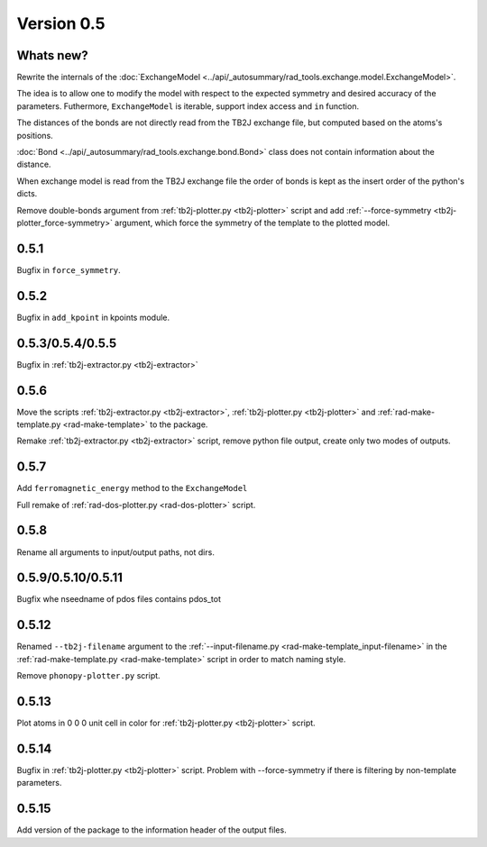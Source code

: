 .. _release-notes_0.5:

***********
Version 0.5
***********

Whats new?
----------
Rewrite the internals of the 
:doc:`ExchangeModel <../api/_autosummary/rad_tools.exchange.model.ExchangeModel>`.

The idea is to allow one to modify the model with respect to the expected 
symmetry and desired accuracy of the parameters. Futhermore, ``ExchangeModel``
is iterable, support index access and ``in`` function.

The distances of the bonds are not directly read from the TB2J exchange file, but computed based on the atoms's positions.

:doc:`Bond <../api/_autosummary/rad_tools.exchange.bond.Bond>` class does 
not contain information about the distance. 

When exchange model is read from the TB2J exchange file the order of bonds is 
kept as the insert order of the python's dicts.

Remove double-bonds argument from :ref:`tb2j-plotter.py <tb2j-plotter>` 
script and add :ref:`--force-symmetry <tb2j-plotter_force-symmetry>` argument, 
which force the symmetry of the template to the plotted model.


0.5.1
-----

Bugfix in ``force_symmetry``.

0.5.2
-----

Bugfix in ``add_kpoint`` in kpoints module.

0.5.3/0.5.4/0.5.5
-----------------
Bugfix in :ref:`tb2j-extractor.py <tb2j-extractor>`

0.5.6
-----
Move the scripts 
:ref:`tb2j-extractor.py <tb2j-extractor>`,
:ref:`tb2j-plotter.py <tb2j-plotter>` and
:ref:`rad-make-template.py <rad-make-template>` to the package.

Remake :ref:`tb2j-extractor.py <tb2j-extractor>` script, remove python file output, 
create only two modes of outputs.

0.5.7
-----
Add ``ferromagnetic_energy`` method to the ``ExchangeModel``

Full remake of :ref:`rad-dos-plotter.py <rad-dos-plotter>` script.

0.5.8
-----
Rename all arguments to input/output paths, not dirs.

0.5.9/0.5.10/0.5.11
-------------------
Bugfix whe nseedname of pdos files contains pdos_tot

0.5.12
------
Renamed ``--tb2j-filename`` argument 
to the :ref:`--input-filename.py <rad-make-template_input-filename>`
in the :ref:`rad-make-template.py <rad-make-template>` script in order to match 
naming style.

Remove ``phonopy-plotter.py`` script.

0.5.13
------
Plot atoms in 0 0 0 unit cell in color for 
:ref:`tb2j-plotter.py <tb2j-plotter>` script.

0.5.14
------
Bugfix in :ref:`tb2j-plotter.py <tb2j-plotter>` script.
Problem with --force-symmetry if there is filtering by non-template parameters.

0.5.15
------
Add version of the package to the information header of the output files. 
